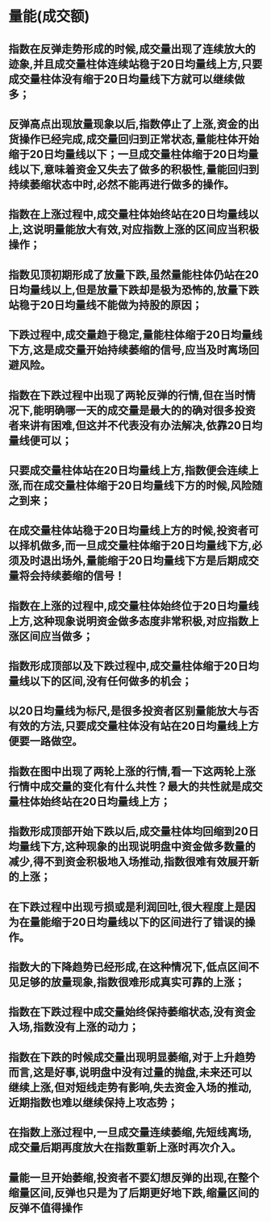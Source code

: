 
* 量能(成交额)
** 指数在反弹走势形成的时候,成交量出现了连续放大的迹象,并且成交量柱体连续站稳于20日均量线上方,只要成交量柱体没有缩于20日均量线下方就可以继续做多；
** 反弹高点出现放量现象以后,指数停止了上涨,资金的出货操作已经完成,成交量回归到正常状态,量能柱体开始缩于20日均量线以下；一旦成交量柱体缩于20日均量线以下,意味着资金又失去了做多的积极性,量能回归到持续萎缩状态中时,必然不能再进行做多的操作。
** 指数在上涨过程中,成交量柱体始终站在20日均量线以上,这说明量能放大有效,对应指数上涨的区间应当积极操作；
** 指数见顶初期形成了放量下跌,虽然量能柱体仍站在20日均量线以上,但是放量下跌却是极为恐怖的,放量下跌站稳于20日均量线不能做为持股的原因；
** 下跌过程中,成交量趋于稳定,量能柱体缩于20日均量线下方,这是成交量开始持续萎缩的信号,应当及时离场回避风险。
** 指数在下跌过程中出现了两轮反弹的行情,但在当时情况下,能明确哪一天的成交量是最大的的确对很多投资者来讲有困难,但这并不代表没有办法解决,依靠20日均量线便可以；
** 只要成交量柱体站在20日均量线上方,指数便会连续上涨,而在成交量柱体缩于20日均量线下方的时候,风险随之到来；
** 在成交量柱体站稳于20日均量线上方的时候,投资者可以择机做多,而一旦成交量柱体缩于20日均量线下方,必须及时退出场外,量能缩于20日均量线下方是后期成交量将会持续萎缩的信号！
** 指数在上涨的过程中,成交量柱体始终位于20日均量线上方,这种现象说明资金做多态度非常积极,对应指数上涨区间应当做多；
** 指数形成顶部以及下跌过程中,成交量柱体缩于20日均量线以下的区间,没有任何做多的机会；
** 以20日均量线为标尺,是很多投资者区别量能放大与否有效的方法,只要成交量柱体没有站在20日均量线上方便要一路做空。
** 指数在图中出现了两轮上涨的行情,看一下这两轮上涨行情中成交量的变化有什么共性？最大的共性就是成交量柱体始终站在20日均量线上方；
** 指数形成顶部开始下跌以后,成交量柱体均回缩到20日均量线下方,这种现象的出现说明盘中资金做多数量的减少,得不到资金积极地入场推动,指数很难有效展开新的上涨；
** 在下跌过程中出现亏损或是利润回吐,很大程度上是因为在量能缩于20日均量线以下的区间进行了错误的操作。
** 指数大的下降趋势已经形成,在这种情况下,低点区间不见足够的放量现象,指数很难形成真实可靠的上涨；
** 指数在下跌过程中成交量始终保持萎缩状态,没有资金入场,指数没有上涨的动力；
** 指数在下跌的时候成交量出现明显萎缩,对于上升趋势而言,这是好事,说明盘中没有过量的抛盘,未来还可以继续上涨,但对短线走势有影响,失去资金入场的推动,近期指数也难以继续保持上攻态势；
** 在指数上涨过程中,一旦成交量连续萎缩,先短线离场,成交量后期再度放大在指数重新上涨时再次介入。
** 量能一旦开始萎缩,投资者不要幻想反弹的出现,在整个缩量区间,反弹也只是为了后期更好地下跌,缩量区间的反弹不值得操作
